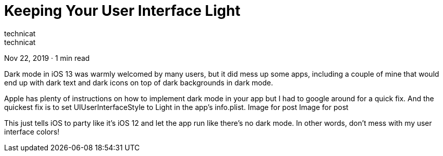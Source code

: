 = Keeping Your User Interface Light
technicat
technicat
Nov 22, 2019 · 1 min read

Dark mode in iOS 13 was warmly welcomed by many users, but it did mess up some apps, including a couple of mine that would end up with dark text and dark icons on top of dark backgrounds in dark mode.

Apple has plenty of instructions on how to implement dark mode in your app but I had to google around for a quick fix. And the quickest fix is to set UIUserInterfaceStyle to Light in the app’s info.plist.
Image for post
Image for post

This just tells iOS to party like it’s iOS 12 and let the app run like there’s no dark mode. In other words, don’t mess with my user interface colors!
